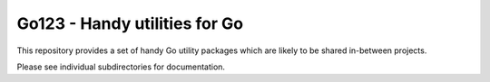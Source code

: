 ================================
 Go123 - Handy utilities for Go
================================

This repository provides a set of handy Go utility packages which are likely to
be shared in-between projects.

Please see individual subdirectories for documentation.
